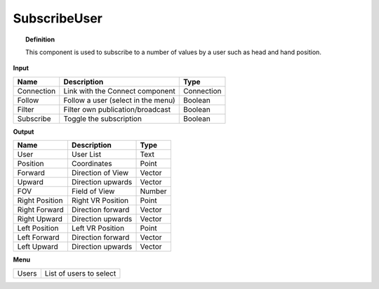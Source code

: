 **************
SubscribeUser
**************

.. image:: ../images/Subscribe/Sub_user.png

.. topic:: Definition
    
  This component is used to subscribe to a number of values by a user such as head and hand position. 
    
**Input**

.. table::
  :align: left
    
  ==========  ======================================  ==============
  Name        Description                             Type
  ==========  ======================================  ==============
  Connection  Link with the Connect component         Connection
  Follow      Follow a user (select in the menu)      Boolean
  Filter      Filter own publication/broadcast        Boolean
  Subscribe   Toggle the subscription                 Boolean
  ==========  ======================================  ==============

**Output**

.. table::
  :align: left
    
  =============== =========================== ==============
  Name            Description                 Type
  =============== =========================== ==============
  User            User List                   Text
  Position        Coordinates                 Point
  Forward         Direction of View           Vector
  Upward          Direction upwards           Vector
  FOV             Field of View               Number
  Right Position  Right VR Position           Point
  Right Forward   Direction forward           Vector
  Right Upward    Direction upwards           Vector
  Left Position   Left VR Position            Point
  Left Forward    Direction forward           Vector
  Left Upward     Direction upwards           Vector
  =============== =========================== ==============

**Menu**

.. table::
  :align: left
    
  ==========  =========================
  Users       List of users to select
  ==========  =========================
